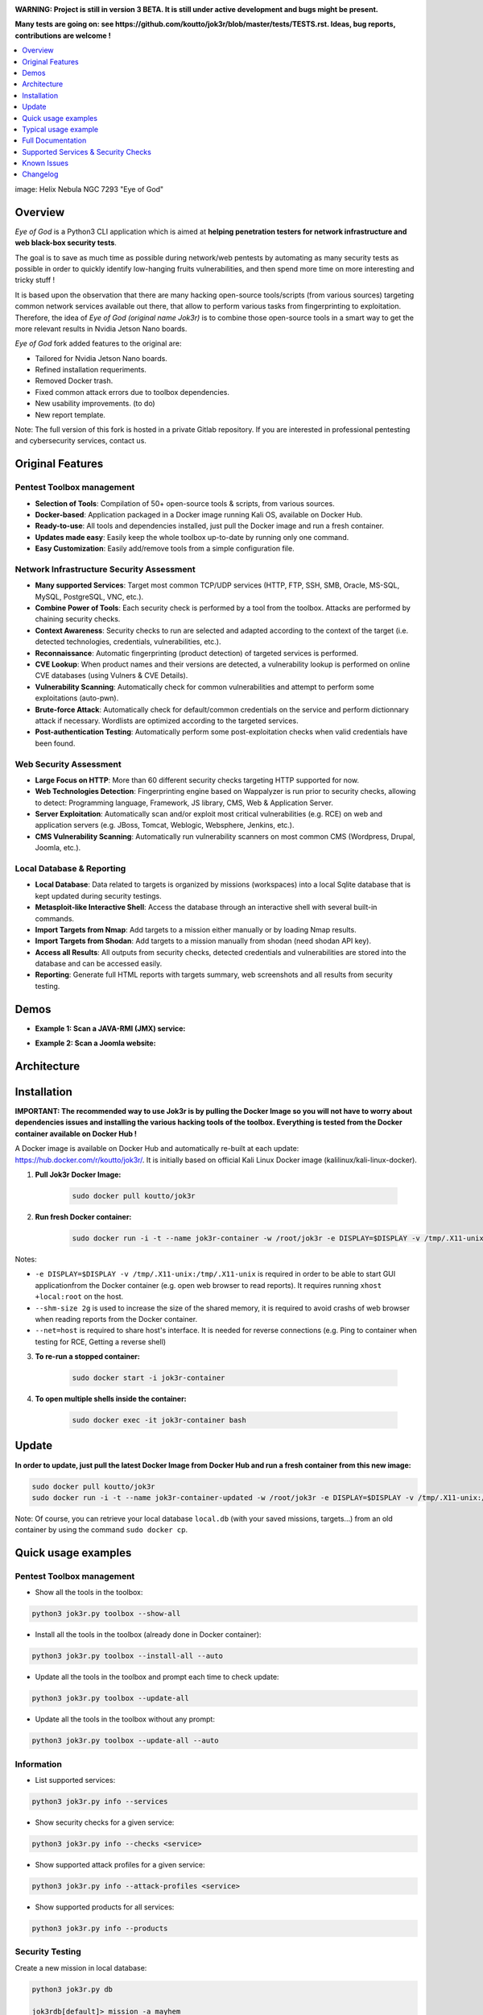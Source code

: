 .. raw:: html

   <h1 align="center">

.. image:: ./pictures/logo-eye.jpeg

.. raw:: html

   <br class="title">
   Eye of God v3 beta
   <br>

.. image:: https://img.shields.io/badge/python-3.6-blue.svg
    :target: https://www.python.org/downloads/release/python-366/
    :alt: Python 3.6

.. image:: https://readthedocs.org/projects/jok3r/badge/?version=latest
   :target: https://jok3r.readthedocs.io/en/latest/
   :alt: Documentation ReadTheDocs

.. image:: https://img.shields.io/microbadger/image-size/koutto/jok3r.svg
    :target: https://hub.docker.com/r/koutto/jok3r/
    :alt: Docker Size

.. image:: https://img.shields.io/docker/cloud/build/koutto/jok3r.svg
    :alt: Docker Build Status

.. raw:: html

   </h1>
   <h3 align="center">Network & Web Pentest Automation Framework. Forked from Jok3r original framework for integration in NSMDs Network Security and Monitoring Devices. Aimed to provide a own audited code with usability improvements, fixed scan errors and tailored for arm based processors (Nvidia Jetson Nano boards).</h3>
   <p align="center"><a href="https://www.jok3r-framework.com/">www.jok3r-framework.com</a></p>

**WARNING: Project is still in version 3 BETA. It is still under active development 
and bugs might be present.**

**Many tests are going on: see https://github.com/koutto/jok3r/blob/master/tests/TESTS.rst. 
Ideas, bug reports, contributions are welcome !**


.. contents:: 
    :local:
    :depth: 1

image: Helix Nebula NGC 7293 "Eye of God"


=============
Overview
=============

*Eye of God* is a Python3 CLI application which is aimed at **helping penetration testers 
for network infrastructure and web black-box security tests**. 

The goal is to save as much time as possible during network/web pentests by automating as 
many security tests as possible in order to quickly identify low-hanging fruits vulnerabilities, and 
then spend more time on more interesting and tricky stuff !

It is based upon the observation that there are many hacking open-source tools/scripts  (from various sources)
targeting common network services available out there, that allow to perform various tasks from
fingerprinting to exploitation. Therefore, the idea of *Eye of God (original name Jok3r)* is to combine those open-source tools in a smart way to get the more relevant results in Nvidia Jetson Nano boards.

*Eye of God* fork added features to the original are:

- Tailored for Nvidia Jetson Nano boards.
- Refined installation requeriments.
- Removed Docker trash.
- Fixed common attack errors due to toolbox dependencies.
- New usability improvements. (to do) 
- New report template.


Note: The full version of this fork is hosted in a private Gitlab repository. If you are interested in professional pentesting and cybersecurity services, contact us.




=============
Original Features
=============

Pentest Toolbox management
--------------------------
* **Selection of Tools**: Compilation of 50+ open-source tools & scripts, from various sources.
* **Docker-based**: Application packaged in a Docker image running Kali OS, available on Docker Hub.
* **Ready-to-use**: All tools and dependencies installed, just pull the Docker image and run a fresh container.
* **Updates made easy**: Easily keep the whole toolbox up-to-date by running only one command.
* **Easy Customization**: Easily add/remove tools from a simple configuration file.

Network Infrastructure Security Assessment
------------------------------------------
* **Many supported Services**: Target most common TCP/UDP services (HTTP, FTP, SSH, SMB, Oracle, MS-SQL, MySQL, PostgreSQL, VNC, etc.).
* **Combine Power of Tools**: Each security check is performed by a tool from the toolbox. Attacks are performed by chaining security checks.
* **Context Awareness**: Security checks to run are selected and adapted according to the context of the target (i.e. detected technologies, credentials, vulnerabilities, etc.).
* **Reconnaissance**: Automatic fingerprinting (product detection) of targeted services is performed.
* **CVE Lookup**: When product names and their versions are detected, a vulnerability lookup is performed on online CVE databases (using Vulners & CVE Details).
* **Vulnerability Scanning**: Automatically check for common vulnerabilities and attempt to perform some exploitations (auto-pwn).
* **Brute-force Attack**: Automatically check for default/common credentials on the service and perform dictionnary attack if necessary. Wordlists are optimized according to the targeted services.
* **Post-authentication Testing**: Automatically perform some post-exploitation checks when valid credentials have been found.

Web Security Assessment
-----------------------
* **Large Focus on HTTP**: More than 60 different security checks targeting HTTP supported for now.
* **Web Technologies Detection**: Fingerprinting engine based on Wappalyzer is run prior to security checks, allowing to detect: Programming language, Framework, JS library, CMS, Web & Application Server.
* **Server Exploitation**: Automatically scan and/or exploit most critical vulnerabilities (e.g. RCE) on web and application servers (e.g. JBoss, Tomcat, Weblogic, Websphere, Jenkins, etc.).
* **CMS Vulnerability Scanning**: Automatically run vulnerability scanners on most common CMS (Wordpress, Drupal, Joomla, etc.).

Local Database & Reporting
--------------------------
* **Local Database**: Data related to targets is organized by missions (workspaces) into a local Sqlite database that is kept updated during security testings.
* **Metasploit-like Interactive Shell**: Access the database through an interactive shell with several built-in commands.
* **Import Targets from Nmap**: Add targets to a mission either manually or by loading Nmap results.
* **Import Targets from Shodan**: Add targets to a mission manually from shodan (need shodan API key).
* **Access all Results**: All outputs from security checks, detected credentials and vulnerabilities are stored into the database and can be accessed easily.
* **Reporting**: Generate full HTML reports with targets summary, web screenshots and all results from security testing.



============
Demos
============

* **Example 1: Scan a JAVA-RMI (JMX) service:** 

.. image:: pictures/video-01.png
   :target: https://www.youtube.com/watch?v=FlbeBj5FPtI

* **Example 2: Scan a Joomla website:** 

.. image:: pictures/video-02.png
   :target: https://www.youtube.com/watch?v=z4cf_8EQ59Q


============
Architecture
============
.. image:: ./pictures/visio/architecture/jok3r-architecture.png
    :alt: Jok3r architecture


.. image:: ./pictures/visio/flowchart/jok3r-flow-chart.svg
    :width: 700px
    :alt: Jok3r flowchart


============
Installation
============
**IMPORTANT: The recommended way to use Jok3r is by pulling the Docker Image so you will not have 
to worry about dependencies issues and installing the various hacking tools of the toolbox.
Everything is tested from the Docker container available on Docker Hub !**

.. image:: https://raw.githubusercontent.com/koutto/jok3r/master/pictures/docker-logo.png

A Docker image is available on Docker Hub and automatically re-built at each update: 
https://hub.docker.com/r/koutto/jok3r/. It is initially based on official Kali
Linux Docker image (kalilinux/kali-linux-docker).

.. image:: https://images.microbadger.com/badges/image/koutto/jok3r.svg
   :target: https://microbadger.com/images/koutto/jok3r
   :alt: Docker Image size


1. **Pull Jok3r Docker Image:**

    .. code-block:: console

        sudo docker pull koutto/jok3r

2. **Run fresh Docker container:**

    .. code-block:: console

        sudo docker run -i -t --name jok3r-container -w /root/jok3r -e DISPLAY=$DISPLAY -v /tmp/.X11-unix:/tmp/.X11-unix --shm-size 2g --net=host koutto/jok3r

Notes:

* ``-e DISPLAY=$DISPLAY -v /tmp/.X11-unix:/tmp/.X11-unix`` is required in order to be able to start GUI applicationfrom the Docker container (e.g. open web browser to read reports). It requires running ``xhost +local:root`` on the host.

* ``--shm-size 2g`` is used to increase the size of the shared memory, it is required to avoid crashs of web browser when reading reports from the Docker container.

* ``--net=host`` is required to share host's interface. It is needed for reverse connections (e.g. Ping to container when testing for RCE, Getting a reverse shell)


3. **To re-run a stopped container:**

    .. code-block:: console

        sudo docker start -i jok3r-container


4. **To open multiple shells inside the container:**

    .. code-block:: console

        sudo docker exec -it jok3r-container bash


============
Update
============

**In order to update, just pull the latest Docker Image from Docker Hub and run a fresh container from this new image:**

.. code-block:: console

    sudo docker pull koutto/jok3r
    sudo docker run -i -t --name jok3r-container-updated -w /root/jok3r -e DISPLAY=$DISPLAY -v /tmp/.X11-unix:/tmp/.X11-unix --shm-size 2g --net=host koutto/jok3r

Note: Of course, you can retrieve your local database ``local.db`` (with your saved missions, targets...) from an old container by using the command ``sudo docker cp``.


====================
Quick usage examples
====================

Pentest Toolbox management
--------------------------

* Show all the tools in the toolbox:

.. code-block:: console

    python3 jok3r.py toolbox --show-all


* Install all the tools in the toolbox (already done in Docker container):

.. code-block:: console

    python3 jok3r.py toolbox --install-all --auto


* Update all the tools in the toolbox and prompt each time to check update:

.. code-block:: console

    python3 jok3r.py toolbox --update-all


* Update all the tools in the toolbox without any prompt:

.. code-block:: console

    python3 jok3r.py toolbox --update-all --auto


Information
-----------

* List supported services:

.. code-block:: console

    python3 jok3r.py info --services


* Show security checks for a given service:

.. code-block:: console

    python3 jok3r.py info --checks <service>


* Show supported attack profiles for a given service:

.. code-block:: console

    python3 jok3r.py info --attack-profiles <service>


* Show supported products for all services:

.. code-block:: console

    python3 jok3r.py info --products


Security Testing
----------------

Create a new mission in local database:

.. code-block:: console

    python3 jok3r.py db

    jok3rdb[default]> mission -a mayhem

    [+] Mission "mayhem" successfully added
    [*] Selected mission is now mayhem

    jok3rdb[mayhem]> 


**Single target:** 

* Run all security checks against an URL in interactive mode and add results to the "mayhem" mission:

.. code-block:: console

    python3 jok3r.py attack -t https://www.example.com/ --add2db mayhem


* Run security checks against a MS-SQL service (without user-interaction) and add results to the mission:

.. code-block:: console

    python3 jok3r.py attack -t 192.168.1.42:1433 -s mssql --add2db mayhem --fast


* Run only "recon" and "vulnscan" security checks against an FTP service and add results to the mission:

.. code-block:: console

    python3 jok3r.py attack -t 192.168.1.142:21 -s ftp --cat-only recon,vulnscan --add2db mayhem


**Multiple targets:** 

* Search only for "easy wins" (critical vulns & easy to exploit) on all services registered in mission "mayhem":

.. code-block:: console

    python3 jok3r.py attack -m mayhem --profile red-team --fast


* Run all security checks against all services in the given mission and store results in the database:

.. code-block:: console

    python3 jok3r.py attack -m mayhem --fast

* Run security checks against only FTP services running on ports 21/tcp and 2121/tcp from the mission:

.. code-block:: console

    python3 jok3r.py attack -m mayhem -f "port=21,2121;service=ftp" --fast

* Run security checks against only FTP services running on ports 2121/tcp and all HTTP services on 192.168.1.42 from the mission:

.. code-block:: console

    python3 jok3r.py attack -m mayhem -f "port=2121;service=ftp" -f "ip=192.168.1.42;service=http"


Database Access & Reporting
---------------------------

* Select a mission:

.. code-block:: console

    python3 jok3r.py db

    jok3rdb[default]> mission mayhem

    [*] Selected mission is now mayhem


* Import hosts/services from Nmap results (XML) into the mission scope:

.. code-block:: console

    jok3rdb[mayhem]> nmap results.xml

* Import hosts/services from Shodan results (ip) into the mission scope:

.. code-block:: console

    jok3rdb[mayhem]> shodan ip

* Display services, hosts, detected products & credentials registered in selected mission:

.. code-block:: console

    jok3rdb[mayhem]> services
    jok3rdb[mayhem]> hosts
    jok3rdb[mayhem]> products
    jok3rdb[mayhem]> creds


* Search for string in checks results in selected mission:

.. code-block:: console

    jok3rdb[mayhem]> results --search '<search_string>'


* Display vulnerabilities automatically detected from checks outputs in selected mission (experimental):

.. code-block:: console

    jok3rdb[mayhem]> vulns


* Generate HTML report for the selected mission:

.. code-block:: console

    jok3rdb[mayhem]> report


======================
Typical usage example
======================

You begin a pentest with several servers in the scope. Here is a typical example of usage of *JoK3r*:

1. You run *Nmap* scan on the servers in the scope.

2. You create a new mission (let's say "mayhem") in the local database:

.. code-block:: console

    python3 jok3r.py db

    jok3rdb[default]> mission -a mayhem

    [+] Mission "mayhem" successfully added
    [*] Selected mission is now mayhem

    jok3rdb[mayhem]> 

3. You import your results from *Nmap* scan in the database:

.. code-block:: console

    jok3rdb[mayhem]> nmap results.xml

4. You can then have a quick overview of all services and hosts in the scope, add some comments, add
   some credentials if you already have some knowledge about the targets (grey box pentest), and so on.

.. code-block:: console

    jok3rdb[mayhem]> hosts

    [...]

    jok3rdb[mayhem]> services

    [...]

5. Now, you can run security checks against some targets in the scope. For example, if you 
   want to run checks against all Java-RMI services in the scope, you can run the following command:

.. code-block:: console

    python3 jok3r.py attack -m mayhem -f "service=java-rmi" --fast

6. You can view the full results from the security checks either in live when the tools are 
   executed or later from the database using the following command:

.. code-block:: console

    jok3rdb[mayhem]> results

7. At any moment, it is possible to display data automatically extracted from security checks outputs, i.e.
   detected products, credentials & vulnerabilities.

.. code-block:: console

    jok3rdb[mayhem]> products

    [...]

    jok3rdb[mayhem]> creds

    [...]

    jok3rdb[mayhem]> vulns

    [...]

8. At any moment, you can generate an HTML report with a summary of all targets in the mission scope, screenshots
   of web pages for HTTP services and full outputs of all security checks that have been run:

.. code-block:: console

    jok3rdb[mayhem]> report


==================
Full Documentation
==================
Documentation writing in progress...


=====================================
Supported Services & Security Checks 
=====================================

**Updated on: 12/07/2019**

**Lots of checks remain to be implemented and services must be added !! Work in progress ...**

-  `AJP (default 8009/tcp)`_
-  `FTP (default 21/tcp)`_
-  `HTTP (default 80/tcp)`_
-  `Java-RMI (default 1099/tcp)`_
-  `JDWP (default 9000/tcp)`_
-  `MSSQL (default 1433/tcp)`_
-  `MySQL (default 3306/tcp)`_
-  `Oracle (default 1521/tcp)`_
-  `PostgreSQL (default 5432/tcp)`_
-  `RDP (default 3389/tcp)`_
-  `SMB (default 445/tcp)`_
-  `SMTP (default 25/tcp)`_
-  `SNMP (default 161/udp)`_
-  `SSH (default 22/tcp)`_
-  `Telnet (default 21/tcp)`_
-  `VNC (default 5900/tcp)`_


AJP (default 8009/tcp)
----------------------

.. code-block:: console

    +------------------------+--------------+--------------------------------------------------------------------------+-------------------+
    | Name                   | Category     | Description                                                              | Tool used         |
    +------------------------+--------------+--------------------------------------------------------------------------+-------------------+
    | nmap-recon             | recon        | Recon using Nmap AJP scripts                                             | nmap              |
    | tomcat-version         | recon        | Fingerprint Tomcat version through AJP                                   | ajpy              |
    | vulners-lookup         | vulnlookup   | Vulnerabilities lookup on Vulners.com (requires product name+version)    | vulners-lookup    |
    | cvedetails-lookup      | vulnlookup   | Vulnerabilities lookup on Cvedetails.com (requires product name+version) | cvedetails-lookup |
    | default-creds-tomcat   | defaultcreds | Check default credentials for Tomcat Application Manager through AJP     | ajpy              |
    | deploy-webshell-tomcat | exploit      | Deploy a webshell on Tomcat through AJP and list applications            | ajpy              |
    +------------------------+--------------+--------------------------------------------------------------------------+-------------------+



FTP (default 21/tcp)
--------------------

.. code-block:: console

    +-------------------+--------------+--------------------------------------------------------------------------+-------------------+
    | Name              | Category     | Description                                                              | Tool used         |
    +-------------------+--------------+--------------------------------------------------------------------------+-------------------+
    | nmap-recon        | recon        | Recon using Nmap FTP scripts                                             | nmap              |
    | ftpmap-scan       | vulnscan     | Identify FTP server soft/version and check for known vulns               | ftpmap            |
    | vulners-lookup    | vulnlookup   | Vulnerabilities lookup on Vulners.com (requires product name+version)    | vulners-lookup    |
    | cvedetails-lookup | vulnlookup   | Vulnerabilities lookup on Cvedetails.com (requires product name+version) | cvedetails-lookup |
    | default-creds     | defaultcreds | Check default/common credentials on FTP server                           | hydra             |
    | bruteforce-creds  | bruteforce   | Bruteforce FTP accounts                                                  | hydra             |
    | ftp-dirlisting    | postexploit  | List directories/files on FTP server (maxdepth=4)                        | lftp              |
    +-------------------+--------------+--------------------------------------------------------------------------+-------------------+



HTTP (default 80/tcp)
---------------------

.. code-block:: console

    +------------------------------------------+--------------+------------------------------------------------------------------------------------------------+-------------------------------+
    | Name                                     | Category     | Description                                                                                    | Tool used                     |
    +------------------------------------------+--------------+------------------------------------------------------------------------------------------------+-------------------------------+
    | nmap-recon                               | recon        | Recon using Nmap HTTP scripts                                                                  | nmap                          |
    | load-balancing-detection                 | recon        | HTTP load balancer detection                                                                   | halberd                       |
    | waf-detection                            | recon        | Identify and fingerprint WAF products protecting website                                       | wafw00f                       |
    | waf-detection2                           | recon        | Identify and fingerprint WAF products protecting website                                       | identifywaf                   |
    | cloudmare-recon                          | recon        | CloudFlare real IP catcher                                                                     | cloudmare                     |
    | fingerprinting-multi-whatweb             | recon        | Identify CMS, blogging platforms, JS libraries, Web servers                                    | whatweb                       |
    | fingerprinting-appserver                 | recon        | Fingerprint application server (JBoss, ColdFusion, Weblogic, Tomcat, Railo, Axis2, Glassfish)  | clusterd                      |
    | webdav-detection-msf                     | recon        | Detect WebDAV on webserver                                                                     | metasploit                    |
    | fingerprinting-multi-wig                 | recon        | Fingerprint several CMS and web/application servers                                            | wig                           |
    | fingerprinting-cms-cmseek                | recon        | Detect CMS (130+ supported), detect version on Drupal, advanced scan on Wordpress/Joomla       | cmseek                        |
    | fingerprinting-cms-fingerprinter         | recon        | Fingerprint precisely CMS versions (based on files checksums)                                  | fingerprinter                 |
    | fingerprinting-drupal                    | recon        | Fingerprint Drupal 7/8: users, nodes, default files, modules, themes enumeration               | drupwn                        |
    | fingerprinting-domino                    | recon        | Fingerprint IBM/Lotus Domino software                                                          | domiowned                     |
    | crawling-fast                            | recon        | Crawl website quickly, analyze interesting files/directories                                   | dirhunt                       |
    | crawling-fast2                           | recon        | Crawl website and extract URLs, files, intel & endpoints                                       | photon                        |
    | vulners-lookup                           | vulnlookup   | Vulnerabilities lookup (language, framework, jslib, cms, server, appserver) on Vulners.com     | vulners-lookup                |
    | cvedetails-lookup                        | vulnlookup   | Vulnerabilities lookup (language, framework, jslib, cms, server, appserver) on Cvedetails.com  | cvedetails-lookup             |
    | default-creds-web-multi                  | defaultcreds | Check for default credentials on various web interfaces                                        | changeme                      |
    | default-creds-appserver                  | defaultcreds | Check for default/common credentials on appservers                                             | web-brutator                  |
    | ssl-check                                | vulnscan     | Check for SSL/TLS configuration                                                                | testssl                       |
    | headers-analysis                         | vulnscan     | Check HTTP headers                                                                             | h2t                           |
    | vulnscan-multi-nikto                     | vulnscan     | Check for multiple web vulnerabilities/misconfigurations                                       | nikto                         |
    | webdav-scan-davscan                      | vulnscan     | Scan HTTP WebDAV                                                                               | davscan                       |
    | webdav-internal-ip-disclosure            | vulnscan     | Check for WebDAV internal IP disclosure                                                        | metasploit                    |
    | webdav-website-content                   | vulnscan     | Detect webservers disclosing its content through WebDAV                                        | metasploit                    |
    | http-put-check                           | vulnscan     | Detect the support of dangerous HTTP PUT method                                                | metasploit                    |
    | apache-optionsbleed-check                | vulnscan     | Test for the Optionsbleed bug in Apache httpd (CVE-2017-9798)                                  | optionsbleed                  |
    | shellshock-scan                          | vulnscan     | Detect if web server is vulnerable to Shellshock (CVE-2014-6271)                               | shocker                       |
    | iis-shortname-scan                       | vulnscan     | Scan for IIS short filename (8.3) disclosure vulnerability                                     | iis-shortname-scanner         |
    | iis-internal-ip-disclosure               | vulnscan     | Check for IIS internal IP disclosure                                                           | metasploit                    |
    | tomcat-user-enum                         | vulnscan     | Enumerate users on Tomcat 4.1.0-4.1.39, 5.5.0-5.5.27 and 6.0.0-6.0.18                          | metasploit                    |
    | jboss-vulnscan-multi                     | vulnscan     | Scan JBoss application server for multiple vulnerabilities                                     | metasploit                    |
    | jboss-status-infoleak                    | vulnscan     | Queries JBoss status servlet to collect sensitive information (JBoss 4.0, 4.2.2 and 4.2.3)     | metasploit                    |
    | jenkins-infoleak                         | vulnscan     | Enumerate a remote Jenkins-CI installation in an unauthenticated manner                        | metasploit                    |
    | cms-multi-vulnscan-cmsmap                | vulnscan     | Check for vulnerabilities in CMS Wordpress, Drupal, Joomla                                     | cmsmap                        |
    | wordpress-vulnscan                       | vulnscan     | Scan for vulnerabilities in CMS Wordpress                                                      | wpscan                        |
    | wordpress-vulnscan2                      | vulnscan     | Scan for vulnerabilities in CMS Wordpress                                                      | wpseku                        |
    | joomla-vulnscan                          | vulnscan     | Scan for vulnerabilities in CMS Joomla                                                         | joomscan                      |
    | joomla-vulnscan2                         | vulnscan     | Scan for vulnerabilities in CMS Joomla                                                         | joomlascan                    |
    | joomla-vulnscan3                         | vulnscan     | Scan for vulnerabilities in CMS Joomla                                                         | joomlavs                      |
    | drupal-vulnscan                          | vulnscan     | Scan for vulnerabilities in CMS Drupal                                                         | droopescan                    |
    | magento-vulnscan                         | vulnscan     | Check for misconfigurations in CMS Magento (working partially)                                 | magescan                      |
    | silverstripe-vulnscan                    | vulnscan     | Scan for vulnerabilities in CMS Silverstripe                                                   | droopescan                    |
    | vbulletin-vulnscan                       | vulnscan     | Scan for vulnerabilities in CMS vBulletin                                                      | vbscan                        |
    | liferay-vulnscan                         | vulnscan     | Scan for vulnerabilities in CMS Liferay                                                        | liferayscan                   |
    | angularjs-csti-scan                      | vulnscan     | Scan for AngularJS Client-Side Template Injection                                              | angularjs-csti-scanner        |
    | jquery-fileupload-rce-cve2018-9206       | exploit      | Exploit arbitrary file upload in jQuery File Upload widget <= 9.22 (CVE-2018-9206)             | jqshell                       |
    | struts2-rce-cve2017-5638                 | exploit      | Exploit Apache Struts2 Jakarta Multipart parser RCE (CVE-2017-5638)                            | jexboss                       |
    | struts2-rce-cve2017-9791                 | exploit      | Exploit Apache Struts2 Plugin Showcase OGNL RCE (CVE-2017-9791)                                | metasploit                    |
    | struts2-rce-cve2017-9805                 | exploit      | Exploit Apache Struts2 REST Plugin XStream RCE (CVE-2017-9805)                                 | struts-pwn-cve2017-9805       |
    | struts2-rce-cve2018-11776                | exploit      | Exploit Apache Struts2 misconfiguration RCE (CVE-2018-11776)                                   | struts-pwn-cve2018-11776      |
    | rails-rce-cve2019-5420                   | exploit      | Exploit File Content Disclosure (CVE-2019-5418) + RCE (CVE-2019-5420) On Ruby on Rails         | jok3r-pocs                    |
    | appserver-auth-bypass                    | exploit      | Attempt to exploit authentication bypass on appservers                                         | clusterd                      |
    | tomcat-rce-cve2017-12617                 | exploit      | Exploit for Apache Tomcat JSP Upload Bypass RCE (CVE-2017-12617)                               | jok3r-pocs                    |
    | jboss-misconfig-exploit                  | exploit      | Try exploit misconfig on JBoss appserver pre-auth (jmx|web|admin-console,JMXInvokerServlet)    | jexboss                       |
    | jboss-path-traversal-cve2014-7816        | exploit      | Exploit path traversal on Jboss Wildfly 8.1.0 (only Windows) (CVE-2014-7816)                   | metasploit                    |
    | jboss-deserialize-cve2015-7501           | exploit      | Exploit for JBoss Deserialize RCE (CVE-2015-7501)                                              | jok3r-pocs                    |
    | glassfish-path-traversal-cve2017-1000028 | exploit      | Exploit path traversal on Glassfish <= 4.1 (CVE-2017-1000028)                                  | metasploit                    |
    | jenkins-unauthenticated-console          | exploit      | Detect and exploit unauthenticated Jenkins-CI script console                                   | metasploit                    |
    | jenkins-cli-deserialize-cve2015-8103     | exploit      | Exploit Java deserialization (unauthenticated) in Jenkins CLI RMI (CVE-2015-8103)              | jexboss                       |
    | jenkins-cli-deserialize2-cve2015-8103    | exploit      | Exploit Java deserialization (unauthenticated) in Jenkins CLI RMI (CVE-2015-8103)              | jok3r-pocs                    |
    | jenkins-groovy-xml-rce-cve2016-0792      | exploit      | Exploit Jenkins Groovy XML RCE (CVE-2016-0792)                                                 | jok3r-pocs                    |
    | jenkins-deserialize-cve2017-1000353      | exploit      | Exploit Jenkins Java Deserialize RCE (CVE-2017-1000353)                                        | jok3r-pocs                    |
    | jenkins-rce-cve2018-1000861              | exploit      | Exploit Jenkins unauthenticated RCE via method invokation (CVE-2018-1000861)                   | jok3r-pocs                    |
    | weblogic-t3-open-jdbc-datasource         | exploit      | List JNDIs available thru Weblogic T3(s) and attempt to get SQL shell via open JDBC datasource | jndiat                        |
    | weblogic-t3-deserialize-cve2015-4852     | exploit      | Exploit Java deserialization (unauthenticated) in Weblogic T3(s) (CVE-2015-4852)               | jok3r-pocs                    |
    | weblogic-t3-deserialize-cve2016-3510     | exploit      | Exploit Java deserialization (unauthenticated) in Weblogic T3 (CVE-2016-3510)                  | jok3r-pocs                    |
    | weblogic-t3-deserialize-cve2017-3248     | exploit      | Exploit Java deserialization (unauthenticated) in Weblogic T3(s) (CVE-2017-3248)               | exploit-weblogic-cve2017-3248 |
    | weblogic-t3-deserialize-cve2018-2628     | exploit      | Exploit Java deserialization (unauthenticated) in Weblogic T3(s) (CVE-2018-2628)               | jok3r-pocs                    |
    | weblogic-t3-deserialize-cve2018-2893     | exploit      | Exploit Java deserialization (unauthenticated) in Weblogic T3(s) (CVE-2018-2893)               | jok3r-pocs                    |
    | weblogic-rce-cve2018-2894                | exploit      | Exploit vulnerability in Weblogic allowing webshell deploiement (CVE-2018-2894)                | jok3r-pocs                    |
    | weblogic-wls-wsat-cve2017-10271          | exploit      | Exploit WLS-WSAT (unauthenticated) in Weblogic (CVE-2017-10271)                                | jok3r-pocs                    |
    | websphere-deserialize-cve2015-7450       | exploit      | Exploit Java deserialization (unauthenticated) in Websphere (CVE-2015-7450)                    | jok3r-pocs                    |
    | coldfusion-xxe-cve2009-3960              | exploit      | Exploit XXE in Coldfusion 7/8/9 (CVE-2009-3960)                                                | metasploit                    |
    | coldfusion-path-traversal-cve2010-2861   | exploit      | Exploit path traversal in Coldfusion (CVE-2010-2861)                                           | metasploit                    |
    | coldfusion-path-traversal-cve2013-3336   | exploit      | Exploit path traversal in Coldfusion 9/10 and extract creds (CVE-2013-3336)                    | metasploit                    |
    | iis-webdav-win2003-bof                   | exploit      | Exploit Buffer overflow in WebDAV in IIS 6.0 on Windows 2003 R2 (CVE-2017-7269)                | metasploit                    |
    | drupal-sqli-drupalgeddon                 | exploit      | Exploit Drupalgeddon SQLi to add an admin in CMS Drupal 7.x <= 7.31 (CVE-2014-3704)            | jok3r-pocs                    |
    | drupal-rce-drupalgeddon2                 | exploit      | Exploit Drupalgeddon2 RCE in CMS Drupal 7.x < 7.58 & 8.x < 8.1 (CVE-2018-7600)                 | drupwn                        |
    | drupal-rce-rest-cve2019-6340             | exploit      | Exploit REST RCE in CMS Drupal 8.5.x < 8.5.11 & 8.6.x < 8.6.10 (CVE-2019-6340)                 | drupwn                        |
    | joomla-comfields-sqli-rce                | exploit      | Exploit SQL injection to RCE in com_fields component in Joomla >= 3.7.0 (CVE-2017-8917)        | metasploit                    |
    | bruteforce-htaccess                      | bruteforce   | Bruteforce HTTP authentication (htaccess) if 401 Unauthorized returned                         | web-brutator                  |
    | bruteforce-appserver                     | bruteforce   | Bruteforce authentication on appserver (if no lockout by default)                              | web-brutator                  |
    | bruteforce-domino                        | bruteforce   | Bruteforce authentication on IBM/Lotus Domino software                                         | domiowned                     |
    | bruteforce-wordpress                     | bruteforce   | Bruteforce Wordpress accounts (require detected username(s))                                   | wpseku                        |
    | bruteforce-joomla                        | bruteforce   | Bruteforce Joomla "admin" account                                                              | xbruteforcer                  |
    | bruteforce-drupal                        | bruteforce   | Bruteforce Drupal "admin" account                                                              | xbruteforcer                  |
    | bruteforce-opencart                      | bruteforce   | Bruteforce Opencart "admin" account                                                            | xbruteforcer                  |
    | bruteforce-magento                       | bruteforce   | Bruteforce Magento "admin" account                                                             | xbruteforcer                  |
    | discovery-server                         | discovery    | Bruteforce web paths specific to detected web/application servers                              | dirsearch                     |
    | discovery-cms                            | discovery    | Bruteforce web paths specific to detected CMS                                                  | dirsearch                     |
    | discovery-language-directories           | discovery    | Bruteforce web paths specific to detected language and directories                             | dirsearch                     |
    | discovery-general                        | discovery    | Bruteforce web paths related to config, database, static files, misc...                        | dirsearch                     |
    | appserver-postauth-deploy                | postexploit  | Deploy a webshell on appserver (require credentials)                                           | clusterd                      |
    | wordpress-shell-upload                   | postexploit  | Upload shell on Wordpress (require admin credentials)                                          | wpforce                       |
    +------------------------------------------+--------------+------------------------------------------------------------------------------------------------+-------------------------------+



Java-RMI (default 1099/tcp)
---------------------------

.. code-block:: console

    +--------------------------------+--------------+-------------------------------------------------------------------------------------------------------+------------+
    | Name                           | Category     | Description                                                                                           | Tool used  |
    +--------------------------------+--------------+-------------------------------------------------------------------------------------------------------+------------+
    | nmap-recon                     | recon        | Attempt to dump all objects from Java-RMI service                                                     | nmap       |
    | rmi-enum                       | recon        | Enumerate RMI services                                                                                | barmie     |
    | jmx-info                       | recon        | Get information about JMX and the MBean server                                                        | twiddle    |
    | jmx-default-creds              | defaultcreds | Check default/common credentials on JMX                                                               | jmxbf      |
    | jmx-bruteforce-creds           | bruteforce   | Bruteforce creds to connect to JMX registry                                                           | jmxbf      |
    | exploit-rmi-default-config     | exploit      | Exploit default config in RMI Registry to load classes from any remote URL (not working against JMX)  | metasploit |
    | exploit-jmx-insecure-config    | exploit      | Exploit JMX insecure config. Auth disabled: should be vuln. Auth enabled: vuln if weak config         | metasploit |
    | jmx-auth-disabled-deploy-class | exploit      | Deploy malicious MBean on JMX service with auth disabled (alternative to msf module)                  | sjet       |
    | tomcat-jmxrmi-deserialize      | exploit      | Exploit JMX-RMI deserialize in Tomcat (CVE-2016-3427, CVE-2016-8735), req. JmxRemoteLifecycleListener | jexboss    |
    | rmi-deserialize-all-payloads   | exploit      | Attempt to exploit Java deserialize against Java RMI Registry with all ysoserial payloads             | ysoserial  |
    | tomcat-jmxrmi-manager-creds    | postexploit  | Retrieve Manager creds on Tomcat JMX (req. auth disabled or creds known on JMX)                       | jmxploit   |
    +--------------------------------+--------------+-------------------------------------------------------------------------------------------------------+------------+


JDWP (default 9000/tcp)
-----------------------

.. code-block:: console

    +------------+----------+-----------------------------------------------------+-----------------+
    | Name       | Category | Description                                         | Tool used       |
    +------------+----------+-----------------------------------------------------+-----------------+
    | nmap-recon | recon    | Recon using Nmap JDWP scripts                       | nmap            |
    | jdwp-rce   | exploit  | Gain RCE on JDWP service (show OS/Java info as PoC) | jdwp-shellifier |
    +------------+----------+-----------------------------------------------------+-----------------+


MSSQL (default 1433/tcp)
------------------------

.. code-block:: console

    +-------------------------+--------------+--------------------------------------------------------------------------------------------------------------+-------------------+
    | Name                    | Category     | Description                                                                                                  | Tool used         |
    +-------------------------+--------------+--------------------------------------------------------------------------------------------------------------+-------------------+
    | nmap-recon              | recon        | Recon using Nmap MSSQL scripts                                                                               | nmap              |
    | mssqlinfo               | recon        | Get technical information about a remote MSSQL server (use TDS protocol and SQL browser Server)              | msdat             |
    | vulners-lookup          | vulnlookup   | Vulnerabilities lookup on Vulners.com (requires product name+version)                                        | vulners-lookup    |
    | cvedetails-lookup       | vulnlookup   | Vulnerabilities lookup on Cvedetails.com (requires product name+version)                                     | cvedetails-lookup |
    | default-creds           | defaultcreds | Check default/common credentials on MSSQL server                                                             | msdat             |
    | bruteforce-creds        | bruteforce   | Bruteforce MSSQL accounts ("sa" or known users)                                                              | msdat             |
    | postauth-audit          | postexploit  | Check permissive privileges, methods allowing command execution, weak accounts after authenticating on MSSQL | msdat             |
    | postauth-rce-xpcmdshell | postexploit  | Try to execute system command via xp_cmdshell (whoami && net user)                                           | msdat             |
    +-------------------------+--------------+--------------------------------------------------------------------------------------------------------------+-------------------+


MySQL (default 3306/tcp)
------------------------

.. code-block:: console

    +----------------------------------+--------------+--------------------------------------------------------------------------+-------------------+
    | Name                             | Category     | Description                                                              | Tool used         |
    +----------------------------------+--------------+--------------------------------------------------------------------------+-------------------+
    | nmap-recon                       | recon        | Recon using Nmap MySQL scripts                                           | nmap              |
    | vulners-lookup                   | vulnlookup   | Vulnerabilities lookup on Vulners.com (requires product name+version)    | vulners-lookup    |
    | cvedetails-lookup                | vulnlookup   | Vulnerabilities lookup on Cvedetails.com (requires product name+version) | cvedetails-lookup |
    | mysql-auth-bypass-cve2012-2122   | exploit      | Exploit password bypass vulnerability in MySQL - CVE-2012-2122           | metasploit        |
    | default-creds                    | defaultcreds | Check default/common credentials on MySQL server                         | hydra             |
    | bruteforce-creds                 | bruteforce   | Bruteforce MySQL accounts ("root" or known users)                        | hydra             |
    | mysql-hashdump                   | postexploit  | Retrieve usernames and password hashes from MySQL database (req. creds)  | metasploit        |
    | mysql-interesting-tables-columns | postexploit  | Search for interesting tables and columns in database                    | jok3r-scripts     |
    +----------------------------------+--------------+--------------------------------------------------------------------------+-------------------+


Oracle (default 1521/tcp)
-------------------------

.. code-block:: console

    +--------------------------+--------------+--------------------------------------------------------------------------------------------------------------+-------------------+
    | Name                     | Category     | Description                                                                                                  | Tool used         |
    +--------------------------+--------------+--------------------------------------------------------------------------------------------------------------+-------------------+
    | tnscmd                   | recon        | Connect to TNS Listener and issue commands Ping, Status, Version                                             | odat              |
    | vulners-lookup           | vulnlookup   | Vulnerabilities lookup on Vulners.com (requires product name+version)                                        | vulners-lookup    |
    | cvedetails-lookup        | vulnlookup   | Vulnerabilities lookup on Cvedetails.com (requires product name+version)                                     | cvedetails-lookup |
    | tnspoisoning             | vulnscan     | Test if TNS Listener is vulnerable to TNS Poisoning (CVE-2012-1675)                                          | odat              |
    | default-creds            | defaultcreds | Check default/common credentials on Oracle server                                                            | odat              |
    | bruteforce-creds         | bruteforce   | Bruteforce Oracle accounts (might block some accounts !)                                                     | odat              |
    | postauth-audit           | postexploit  | Check for privesc vectors, config leading to command execution, weak accounts after authenticating on Oracle | odat              |
    | search-columns-passwords | postexploit  | Search for columns storing passwords in the database                                                         | odat              |
    +--------------------------+--------------+--------------------------------------------------------------------------------------------------------------+-------------------+



PostgreSQL (default 5432/tcp)
-----------------------------

.. code-block:: console

    +------------------------------------+--------------+-------------------------------------------------------------------------------+-------------------+
    | Name                               | Category     | Description                                                                   | Tool used         |
    +------------------------------------+--------------+-------------------------------------------------------------------------------+-------------------+
    | vulners-lookup                     | vulnlookup   | Vulnerabilities lookup on Vulners.com (requires product name+version)         | vulners-lookup    |
    | cvedetails-lookup                  | vulnlookup   | Vulnerabilities lookup on Cvedetails.com (requires product name+version)      | cvedetails-lookup |
    | dbname-flag-injection-cve2013-1899 | vulnscan     | Check for command-line flag injection on PostgreSQL 9.0|1|2 (CVE-2013-1899)   | metasploit        |
    | default-creds                      | defaultcreds | Check default/common credentials on PostgreSQL server                         | hydra             |
    | bruteforce-creds                   | bruteforce   | Bruteforce PostgreSQL accounts                                                | hydra             |
    | postauth-rce-cve2019-9193          | postexploit  | Try to execute system command post-authentication by exploiting CVE-2019-9193 | psql              |
    +------------------------------------+--------------+-------------------------------------------------------------------------------+-------------------+



RDP (default 3389/tcp)
----------------------

.. code-block:: console

    +----------+----------+-----------------------------------------------------------------------+------------+
    | Name     | Category | Description                                                           | Tool used  |
    +----------+----------+-----------------------------------------------------------------------+------------+
    | ms12-020 | vulnscan | Check for MS12-020 RCE vulnerability (any Windows before 13 Mar 2012) | metasploit |
    +---------+----------+-----------------------------------------------------------------------+------------+


SMB (default 445/tcp)
---------------------

.. code-block:: console

    +-----------------------------------+-------------+----------------------------------------------------------------------------------------------+------------+
    | Name                              | Category    | Description                                                                                  | Tool used  |
    +-----------------------------------+-------------+----------------------------------------------------------------------------------------------+------------+
    | nmap-recon                        | recon       | Recon using Nmap SMB scripts and check for vulns (MS17-010, MS10-061, MS10-054, MS08-067...) | nmap       |
    | anonymous-enum-smb                | recon       | Attempt to perform enum (users, shares...) without account                                   | nullinux   |
    | detect-ms17-010                   | vulnscan    | Detect MS17-010 SMB RCE                                                                      | metasploit |
    | samba-rce-cve2015-0240            | vulnscan    | Detect RCE vuln (CVE-2015-0240) in Samba 3.5.x and 3.6.X                                     | metasploit |
    | exploit-rce-ms08-067              | exploit     | Exploit for RCE vuln MS08-067 on SMB                                                         | metasploit |
    | exploit-rce-ms17-010-eternalblue  | exploit     | Exploit for RCE vuln MS17-010 EternalBlue on SMB                                             | metasploit |
    | exploit-sambacry-rce-cve2017-7494 | exploit     | Exploit for SambaCry RCE on Samba <= 4.5.9 (CVE-2017-7494) (no creds if guest account)       | metasploit |
    | auth-enum-smb                     | postexploit | Authenticated enumeration (users, groups, shares) on SMB                                     | nullinux   |
    | auth-shares-perm                  | postexploit | Get R/W permissions on SMB shares                                                            | smbmap     |
    | smb-exec                          | postexploit | Attempt to get a remote shell (psexec-like, requires Administrator creds)                    | impacket   |
    +-----------------------------------+-------------+----------------------------------------------------------------------------------------------+------------+


SMTP (default 25/tcp)
---------------------

.. code-block:: console

    +----------------+----------+--------------------------------------------------------------------------------------------+----------------+
    | Name           | Category | Description                                                                                | Tool used      |
    +----------------+----------+--------------------------------------------------------------------------------------------+----------------+
    | smtp-cve       | vulnscan | Scan for vulnerabilities (CVE-2010-4344, CVE-2011-1720, CVE-2011-1764, open-relay) on SMTP | nmap           |
    | smtp-user-enum | vulnscan | Attempt to perform user enumeration via SMTP commands EXPN, VRFY and RCPT TO               | smtp-user-enum |
    +----------------+----------+--------------------------------------------------------------------------------------------+----------------+


SNMP (default 161/udp)
----------------------

.. code-block:: console

    +--------------------------+-------------+---------------------------------------------------------------------+------------+
    | Name                     | Category    | Description                                                         | Tool used  |
    +--------------------------+-------------+---------------------------------------------------------------------+------------+
    | common-community-strings | bruteforce  | Check common community strings on SNMP server                       | metasploit |
    | snmpv3-bruteforce-creds  | bruteforce  | Bruteforce SNMPv3 credentials                                       | snmpwn     |
    | enumerate-info           | postexploit | Enumerate information provided by SNMP (and check for write access) | snmp-check |
    +--------------------------+-------------+---------------------------------------------------------------------+------------+


SSH (default 22/tcp)
--------------------

.. code-block:: console

    +----------------------------------+--------------+--------------------------------------------------------------------------------------------+------------------------------+
    | Name                             | Category     | Description                                                                                | Tool used                    |
    +----------------------------------+--------------+--------------------------------------------------------------------------------------------+------------------------------+
    | vulns-algos-scan                 | vulnscan     | Scan supported algorithms and security info on SSH server                                  | ssh-audit                    |
    | vulners-lookup                   | vulnlookup   | Vulnerabilities lookup on Vulners.com (requires product name+version)                      | vulners-lookup               |
    | cvedetails-lookup                | vulnlookup   | Vulnerabilities lookup on Cvedetails.com (requires product name+version)                   | cvedetails-lookup            |
    | user-enum-timing-attack          | exploit      | Try to perform OpenSSH (versions <= 7.2 and >= 5.*) user enumeration timing attack OpenSSH | osueta                       |
    | user-enum-cve2018-15473          | exploit      | Attempt to exploit OpenSSH <= 7.7 user enumeration (CVE-2018-15473)                        | ssh-user-enum-cve-2018-15473 |
    | auth-bypass-libssh-cve2018-10933 | exploit      | Attempt authentication bypass (CVE-2018-10933) in libssh 0.6+ (fixed in 0.7.6 and 0.8.4)   | libssh-scanner               |
    | default-ssh-key                  | defaultcreds | Try to authenticate on SSH server using known SSH keys                                     | changeme                     |
    | default-creds                    | defaultcreds | Check default/common credentials on SSH                                                    | hydra                        |
    | bruteforce-creds                 | bruteforce   | Bruteforce SSH accounts                                                                    | hydra                        |
    +----------------------------------+--------------+--------------------------------------------------------------------------------------------+------------------------------+


Telnet (default 23/tcp)
-----------------------

.. code-block:: console

    +-------------------------+------------+----------------------------------------------------------------------------------+-----------+
    | Name                    | Category   | Description                                                                      | Tool used |
    +-------------------------+------------+----------------------------------------------------------------------------------+-----------+
    | nmap-recon              | recon      | Recon using Nmap Telnet scripts                                                  | nmap      |
    | default-creds           | bruteforce | Check default credentials on Telnet (dictionary from https://cirt.net/passwords) | patator   |
    | bruteforce-root-account | bruteforce | Bruteforce "root" account on Telnet                                              | patator   |
    +-------------------------+------------+----------------------------------------------------------------------------------+-----------+


VNC (default 5900/tcp)
----------------------

.. code-block:: console

    +-----------------+------------+-------------------------------------------------------------------------------------------------+----------------+
    | Name            | Category   | Description                                                                                     | Tool used      |
    +-----------------+------------+-------------------------------------------------------------------------------------------------+----------------+
    | nmap-recon      | recon      | Recon using Nmap VNC scripts                                                                    | nmap           |
    | vuln-lookup     | vulnscan   | Vulnerability lookup in Vulners.com (NSE scripts) and exploit-db.com (lots of false positive !) | vuln-databases |
    | bruteforce-pass | bruteforce | Bruteforce VNC password                                                                         | patator        |
    +-----------------+------------+-------------------------------------------------------------------------------------------------+----------------+



=============
Known Issues
=============

* Docker image is huge ! (it actually contains lots of tools and dependencies... Will try to reduce size later)


=============
Changelog
=============
See `Changelog <https://github.com/koutto/jok3r/blob/master/CHANGELOG.rst>`_
